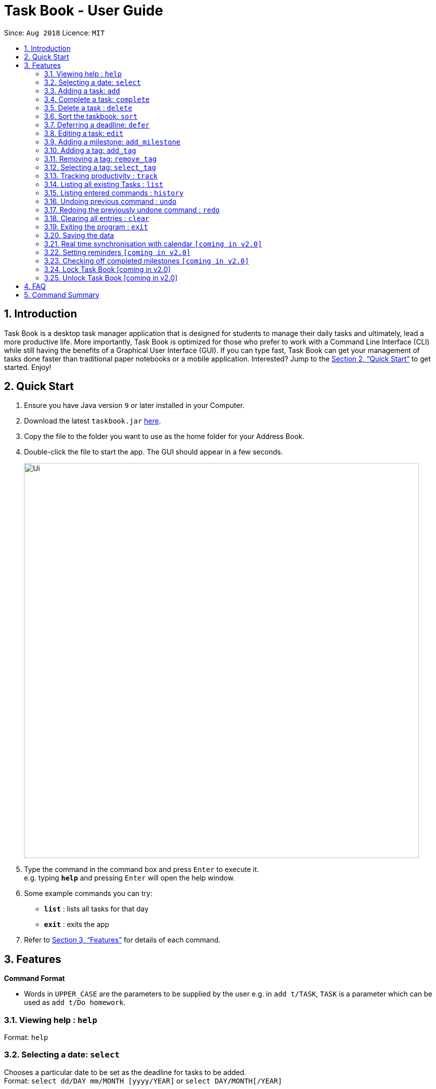 = Task Book - User Guide
:site-section: UserGuide
:toc:
:toc-title:
:toc-placement: preamble
:sectnums:
:imagesDir: images
:stylesDir: stylesheets
:xrefstyle: full
:experimental:
ifdef::env-github[]
:tip-caption: :bulb:
:note-caption: :information_source:
endif::[]
:repoURL: https://github.com/CS2113-AY1819S1-W13-3/main

Since: `Aug 2018`      Licence: `MIT`

== Introduction

Task Book is a desktop task manager application that is designed for students to manage their daily tasks and ultimately, lead a more productive life. More importantly, Task Book is optimized for those who prefer to work with a Command Line Interface (CLI) while still having the benefits of a Graphical User Interface (GUI). If you can type fast, Task Book can get your management of tasks done faster than traditional paper notebooks or a mobile application. Interested? Jump to the <<Quick Start>> to get started. Enjoy!

== Quick Start

.  Ensure you have Java version `9` or later installed in your Computer.
.  Download the latest `taskbook.jar` link:{repoURL}/releases[here].
.  Copy the file to the folder you want to use as the home folder for your Address Book.
.  Double-click the file to start the app. The GUI should appear in a few seconds.
+
image::Ui.png[width="790"]
+
.  Type the command in the command box and press kbd:[Enter] to execute it. +
e.g. typing *`help`* and pressing kbd:[Enter] will open the help window.
.  Some example commands you can try:

* *`list`* : lists all tasks for that day
* *`exit`* : exits the app

.  Refer to <<Features>> for details of each command.

[[Features]]
== Features

====
*Command Format*

* Words in `UPPER_CASE` are the parameters to be supplied by the user e.g. in `add t/TASK`, `TASK` is a parameter which can be used as `add t/Do homework`.
//* Parameters can be in any order e.g. if the command specifies `n/NAME p/PHONE_NUMBER`, `p/PHONE_NUMBER n/NAME` is also acceptable.
====

=== Viewing help : `help`

Format: `help`

// tag::selectDeadline[]
=== Selecting a date: `select`

Chooses a particular date to be set as the deadline for tasks to be added. +
Format: `select dd/DAY mm/MONTH [yyyy/YEAR]` or
`select DAY/MONTH[/YEAR]`

[NOTE]
====
A valid year *must* be between 2018 and 9999 (inclusive)
====

Examples:

* `select dd/1 mm/1`
* `select 1/1`
* `select dd/1 mm/1 yyyy/2018`
* `select 1/1/2018`

|===
|===
*A. Using select command*
|===
|===

How it should look like:

Step 1. Entering `select 1/1/2018` will select a date as the deadline for tasks to be added. Type the command into the command box as shown below.

.GUI before using the select command to select a date
image::BeforeSelectDeadlineGUI.PNG[width="600"]

Step 2. If you have chosen a valid date, you should be able to see a success message as shown below, highlighted with a red box.

.GUI after using the select command to select a date
image::AfterSelectDeadlineGUI.PNG[width="600"]

 You have successfully selected a date. Nice!

|===
|===
*B. Using Date Picker*
|===
|===

How it should look like:

Step 1. Alternatively, to make things even simpler, you can choose to use the Date Picker as highlighted below. To use the Date Picker, click on the calender icon.

.Calander icon on Date Picker
image::DatePickerWhereToPress.PNG[width="600"]

Step 3.  After clicking on the icon, you should be able to see a calendar. Use the left and right arrows to navigate to different months and years.

.Left and right arrow keys in Date Picker
image::DatePickerLeftRightArrows.PNG[width="600"]

Step 5. Click on the date you want to select.

.GUI after using Date Picker to select a date
image::DatePickerSelectDate.PNG[width="600"]

Step 6. A success message will be shown (refer to Figure 2).

 You have successfully selected a date. Good job!

// end::selectDeadline[]

// tag::add[]
=== Adding a task: `add`

Adds a task with its title, description, priority level (low, medium, high) and the number of hours (positive integers only) expected
to complete this task, to the Task Book +

[NOTE]
====
Module code is an optional input. +
====

[CAUTION]
====
Tasks with similar deadline, title and module code are considered duplicate.
If a duplicate task is added, Task Book will give an error message: `This task already exists in the task book`

However, if the original task has no module code, you are allowed to add
a similar task with a new module code.
====
Format: `add t/TITLE d/DESCRIPTION p/PRIORITY h/HOURS [c/MODULE_CODE]`

Examples:

* `add t/Complete 2113 Tutorial d/with code done p/high h/1`
* `add t/Complete 2113 Tutorial d/with code done p/high h/1 c/CS2113`
// end::add[]

// tag::complete[]
=== Complete a task: `complete`

Complete a task in the Task Book by providing its index and the actual number of hours taken to complete the task +
Format: `complete i/INDEX h/HOURS_TO_COMPLETE`
[NOTE]
====
You are not allowed to complete a task in less than 1 hour!
====

[TIP]
If it takes more than 1 day to complete the task, it is recommended to set milestones for it.

Examples:

* `complete i/1 h/2`
// end::complete[]

=== Delete a task : `delete`

Removes a task from the task book
Format: `delete [INDEX]`

Examples:

* `delete 1`

=== Sort the taskbook: `sort`
|===
|Need to view the tasks in a specific order you prefer? For example, you would like the tasks to be displayed from the
highest priority, so you can focus your attention on the most importan task at hand? You can sort the tasks based on
their priority!
|===

[NOTE]
====
* Tasks will be sorted in lexicographical order for `title` and `module` sorting methods.
* Tasks will be sorted from higher to lower priority for `priority` sorting method.
* Tasks will be sorted in ascending order of deadlines for `deadline` sorting method.
* An empty TaskBook will accept the sort command.
* Sort command uses stable sorting method
* Two Tasks with equal values will appear in the same order in sorted output as they appear in the input array to be sorted.
====

Sort the tasks in the task book via `priority`, `deadline`, `module`, or `title` +
Format: `sort s/METHOD`

Examples:

* `sort s/priority`

*Before*

image::SortTaskCommand_before.png[width="790"]

*After*

image::SortTaskCommand_after.png[width="790"]
=== Deferring a deadline: `defer`
|===
|Need a way to quickly extend your deadline by a few days or up to a month? You can easily defer the deadline of your
task and the deadline will be automatically adjusted.
|===
Defers a deadline for a task +
Format: `defer i/INDEX dd/DAY`

[NOTE]
====
A valid year *must* be between 2018 and 9999 (inclusive)
====

[WARNING]
====
* Selected task must exist in the TaskBook
* A task cannot be deferred by the number of days if it will result in two similar tasks with the same deadlines.
====
Examples:

* `defer i/1 dd/04`

*Before*

image::DeferDeadlineCommand_before.png[width="790"]

*After*

image::DeferDeadlineCommand_after.png[width="790"]

// tag::editTask[]
=== Editing a task: `edit`

Edits one or more fields in a selected task. +
Format: `edit i/INDEX [t/TITLE] [d/DESCRIPTION] [c/MODULE CODE] [p/PRIORITY] [h/HOURS]`

[WARNING]
====
* Index must be present and must be a non-zero positive integer
* Index selected must exist in the Task Display Panel
* At least one optional field to be edited must be provided
====

Examples:

* `edit i/1 t/Complete CS2113 tutorial`
* `edit i/1 d/Edit editTask to fit TaskBook h/4`
* `edit i/1 t/Complete CS2271 tutorial d/Edit editTask to fit TaskBook c/CS2113 p/high h/4`

How it should look like:

* Entering the `edit i/1 t/Complete CS2113 tutorial` command will edit the title of the first task on the Task Display Panel to 'Complete CS2113 tutorial'. Type the command into the Command Box as shown below.

 As you can see, the current title of the first task (highlighted with a red box) is 'COMPLETE CODE REFACTORING'.


.GUI before using edit command to change the title
image::EditCommandBefore.PNG[width="600"]

* After entering a valid command, you should see that the title of the first task has been edited to 'Complete CS2113 tutorial' and also a success message as highlighted below.

.GUI after using edit command to change the title
image::EditCommandAfter.PNG[width="600"]

 You have successfully edited the title of the task. Well done!

// end::editTask[]

// tag::add_milestone[]
=== Adding a milestone: `add_milestone`

|===
|Have a task that requires a lot of things to be done? Break it up into smaller, more manageable subtasks called milestones!
|===

Adds a milestone to an existing task in the task book +
Format: `add_milestone i/INDEX m/MILESTONE DESCRIPTION r/RANK`



[WARNING]
====
* Milestone description cannot be longer than 40 characters!

* Index must be a non-zero, positive integer not greater than the number of tasks currently available
in the Task Book!
====



Examples:

* `add_milestone i/1 m/Q1 - 3 r/1`
* `add_milestone i/1 m/Q4 - 6 r/2`
* `add_milestone i/1 m/Q7 & 8 r/3`
* `add_milestone i/1 m/Diagrams r/4`
* `add_milestone i/1 m/References r/5`

*Before*

image::AddMilestoneCommand_before.png[width="790"]

*After*

image::AddMilestoneCommand_after.png[width="790"]

[NOTE]
====
Rank is the level of importance assigned to that particular milestone by the user. Milestones are automatically sorted by rank with the most important one at the top (*Rank 1*).
====

// end::add_milestone[]

=== Adding a tag: `add_tag`
|===
|Want a way to better mark your tasks, or to quickly tell what a task is about? Adding tags to your tasks will make it
 easier for you to identify the tasks!
|===
Add a tag to a task +
Format: `add_tag i/INDEX t/TAG`

[NOTE]
====
* Tag names are all in lower case.
* Duplicate tags are ignored and the tag list for the selected task will remain unchanged
====
[WARNING]
====
* Tag names has to be alphanumeric
* Selected task must exist in the TaskBook
====
Examples:

* `add_tag i/1 t/homework`

*Before*

image::AddTagCommand_before.png[width="790"]

*After*

image::AddTagCommand_after.png[width="790"]

=== Removing a tag: `remove_tag`
|===
|Found the tags added previously to your tasks not suitable? You can remove the tags easily and conveniently!
|===
Removes a tag from a task +
Format: `remove_tag i/INDEX t/TAG`

[NOTE]
====
* Selected tag to be removed from the task is case-insensitive.
====

[WARNING]
====
* Tag names has to be alphanumeric
* Selected task must exist in the TaskBook
====

Examples:

* `remove_tag i/1 t/homework`

*Before*

image::RemoveTagCommand_before.png[width="790"]

*After*

image::RemoveTagCommand_after.png[width="790"]

=== Selecting a tag: `select_tag`
|===
|Need to view your tasks with the specific tag? For example, viewing all the tasks which are tagged with "homework"?
You can easily do it via selecting the tag you want!
|===
Show a list of tasks with the selected tag +
Format: `select_tag t/TAG`

[NOTE]
====
* Selected tag is case-insensitive.
====

[WARNING]
====
* Tag names has to be alphanumeric
====

Examples:

* `select_tag t/homework`

*Before*

image::SelectTagCommand_before.png[width="790"]

*After*

image::SelectTagCommand_after.png[width="790"]

=== Tracking productivity : `track`

Tracks your productivity for all completed tasks, by returning an average productivity (in percentage). +
Format: `track`

=== Listing all existing Tasks : `list`

Lists all the existing tasks in task book. +
Format: `list`

=== Listing entered commands : `history`

Lists all the commands that you have entered in reverse chronological order. +
Format: `history`

[NOTE]
====
Pressing the kbd:[&uarr;] and kbd:[&darr;] arrows will display the previous and next input respectively in the command box.
====

// tag::undoredo[]
=== Undoing previous command : `undo`

Restores the address book to the state before the previous _undoable_ command was executed. +
Format: `undo`

[NOTE]
====
Undoable commands: those commands that modify the address book's content (`add`, `complete`, `sort`, `add_milestone`, `defer`, `delete`, `select` and `clear`).
====

Examples:

* `delete 1` +
`list` +
`undo` (reverses the `delete 1` command) +

* `track` +
`list` +
`undo` +
The `undo` command fails as there are no undoable commands executed previously.

* `delete 1` +
`clear` +
`undo` (reverses the `clear` command) +
`undo` (reverses the `delete 1` command) +

=== Redoing the previously undone command : `redo`

Reverses the most recent `undo` command. +
Format: `redo`

Examples:

* `delete 1` +
`undo` (reverses the `delete 1` command) +
`redo` (reapplies the `delete 1` command) +

* `delete 1` +
`redo` +
The `redo` command fails as there are no `undo` commands executed previously.

* `delete 1` +
`clear` +
`undo` (reverses the `clear` command) +
`undo` (reverses the `delete 1` command) +
`redo` (reapplies the `delete 1` command) +
`redo` (reapplies the `clear` command) +
// end::undoredo[]

=== Clearing all entries : `clear`

Clears all entries from the address book. +
Format: `clear`

=== Exiting the program : `exit`

Exits the program. +
Format: `exit`

=== Saving the data

Address book data are saved in the hard disk automatically after any command that changes the data. +
There is no need to save manually.

// tag::calendar_synchronisation[]
=== Real time synchronisation with calendar `[coming in v2.0]`

TaskBook will be able to synchronise with the calendar in real time so that functionalities
that require real time date tracking can be introduced.
// end::calendar_synchronisation[]

// tag::reminder_setting[]
=== Setting reminders `[coming in v2.0]`

Users will be able to set reminders that can be triggered a few days before the actual deadline
to remind them that a task has to be completed.
// end::reminder_setting[]

// tag::check_milestone[]
=== Checking off completed milestones `[coming in v2.0]`

Users will soon be able to strike off (not delete!) their milestones when they have completed them for easier tracking of what they have or have not done!
// end::check_milestone[]

// tag::lockunlock[]
=== Lock Task Book [coming in v2.0]
Task Book will be password-protected to ward off intruders. +
Format: `lock`

=== Unlock Task Book [coming in v2.0]
Task Book can be unlocked so that authenticated students can log into the Task Book to access sensitive information. +
Format: `unlock PASSWORD`
// end::lockunlock[]

== FAQ

*Q*: How do I transfer my data to another Computer? +
*A*: Install the app in the other computer and overwrite the empty data file it creates with the file that contains the data of your previous Address Book folder.

// tag::FAQ_milestone[]
*Q*: Why do I get this error when I tried to add milestones with a rank of "0" or "-1"?

image::FAQ_invalidRank.png[width="790"]

*A*: You can only enter *non-zero*, *positive* integers for rank!

*Q*: Why do I get this error when I tried to add a milestone?

image::FAQ_invalidIndex.png[width="790"]

*A*: You can only add milestones to *existing tasks*! In this case, there is only 1 task entered into the Task Book, hence attempting to add a milestone to index 2 of the Task Book will result in an error!
// end::FAQ_milestone[]

== Command Summary
* *Help* : `help`
* *Select* : `select dd/DAY mm/MONTH yyyy/YEAR` or `select DAY/MONTH/YEAR` +
e.g. `select dd/1 mm/1 yyyy/2018`
* *Add task* : `add c/MODULE_CODE t/ACTION d/DESCRIPTION p/PRIORITY_LEVEL h/HOURS_TO_COMPLETE` +
e.g. `add c/CS2113 t/Complete 2113 Tutorial d/with code done p/high h/2`
* *Complete* : `complete i/INDEX h/HOURS_COMPLETED` +
e.g. `complete i/1 h/2`
* *Delete* : `delete INDEX`
e.g. `delete 1`
* *Sort* : `sort s/METHOD` +
e.g. `sort s/priority`
* *Defer deadline* : `defer i/INDEX dd/DAY mm/MONTH yyyy/YEAR` +
e.g. `defer i/1 dd/01 mm/01 yyyy/2018`
* *Edit* : `edit i/INDEX [t/TITLE] [d/DESCRIPTION] [c/MODULE CODE] [p/PRIORITY] [h/HOURS]` +
e.g. `edit i/1 t/Complete CS2271 tutorial d/Edit editTask to fit TaskBook c/CS2113 p/high h/4`
* *Add milestone* : `add_milestone i/INDEX m/MILESTONE DESCRIPTION r/RANK` +
e.g. `add_milestone i/1 m/Q1 - 3 r/1`
* *Track* : `track`
* *List* : `list`
* *History* : `history`
* *Undo* : `undo`
* *Redo* : `redo`
* *Clear* : `clear`
* *Exit* : `exit`

